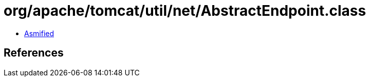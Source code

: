 = org/apache/tomcat/util/net/AbstractEndpoint.class

 - link:AbstractEndpoint-asmified.java[Asmified]

== References

